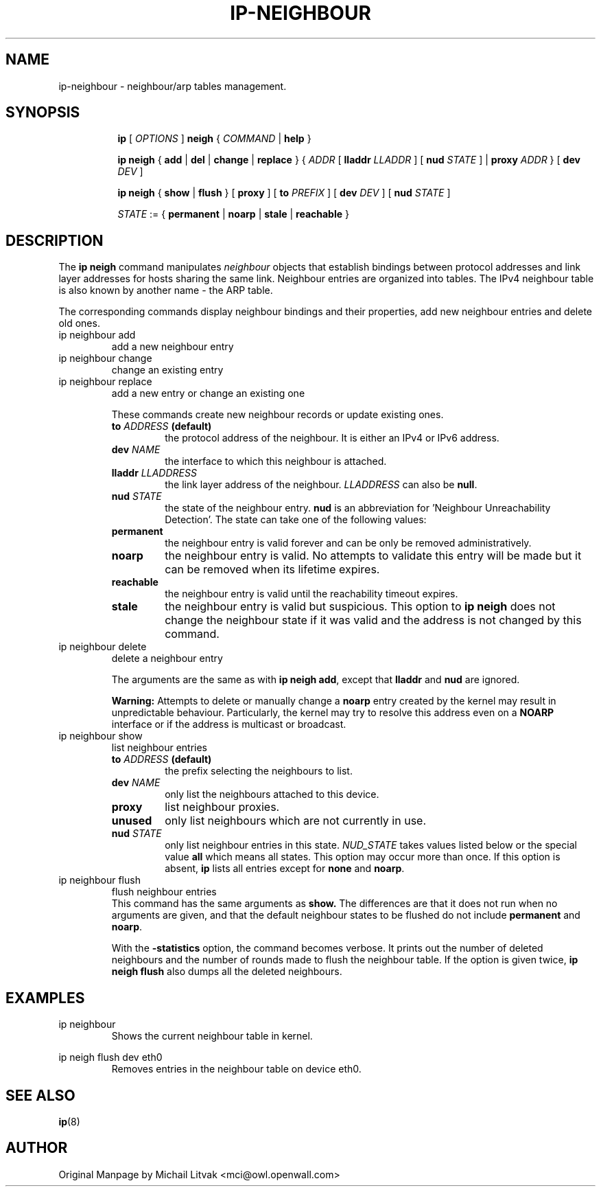 .TH IP\-NEIGHBOUR 8 "20 Dec 2011" "iproute2" "Linux"
.SH "NAME"
ip-neighbour \- neighbour/arp tables management.
.SH "SYNOPSIS"
.sp
.ad l
.in +8
.ti -8
.B ip
.RI "[ " OPTIONS " ]"
.B neigh
.RI " { " COMMAND " | "
.BR help " }"
.sp

.ti -8
.BR "ip neigh" " { " add " | " del " | " change " | " replace " } { "
.IR ADDR " [ "
.B  lladdr
.IR LLADDR " ] [ "
.B nud
.IR STATE " ] |"
.B proxy
.IR ADDR " } [ "
.B  dev
.IR DEV " ]"

.ti -8
.BR "ip neigh" " { " show " | " flush " } [ " proxy " ] [ " to
.IR PREFIX " ] [ "
.B  dev
.IR DEV " ] [ "
.B  nud
.IR STATE " ]"

.ti -8
.IR STATE " := {"
.BR permanent " | " noarp " | " stale " | " reachable " }"

.SH DESCRIPTION
The
.B ip neigh
command manipulates
.I neighbour
objects that establish bindings between protocol addresses and
link layer addresses for hosts sharing the same link.
Neighbour entries are organized into tables. The IPv4 neighbour table
is also known by another name - the ARP table.

.P
The corresponding commands display neighbour bindings
and their properties, add new neighbour entries and delete old ones.

.TP
ip neighbour add
add a new neighbour entry
.TP
ip neighbour change
change an existing entry
.TP
ip neighbour replace
add a new entry or change an existing one
.RS
.PP
These commands create new neighbour records or update existing ones.

.TP
.BI to " ADDRESS " (default)
the protocol address of the neighbour. It is either an IPv4 or IPv6 address.

.TP
.BI dev " NAME"
the interface to which this neighbour is attached.

.TP
.BI lladdr " LLADDRESS"
the link layer address of the neighbour.
.I LLADDRESS
can also be
.BR "null" .

.TP
.BI nud " STATE"
the state of the neighbour entry.
.B nud
is an abbreviation for 'Neighbour Unreachability Detection'.
The state can take one of the following values:

.TP
.B permanent
the neighbour entry is valid forever and can be only
be removed administratively.
.TP
.B noarp
the neighbour entry is valid. No attempts to validate
this entry will be made but it can be removed when its lifetime expires.
.TP
.B reachable
the neighbour entry is valid until the reachability
timeout expires.
.TP
.B stale
the neighbour entry is valid but suspicious.
This option to
.B ip neigh
does not change the neighbour state if it was valid and the address
is not changed by this command.
.RE

.TP
ip neighbour delete
delete a neighbour entry
.RS
.PP
The arguments are the same as with
.BR "ip neigh add" ,
except that
.B lladdr
and
.B nud
are ignored.

.PP
.B Warning:
Attempts to delete or manually change a
.B noarp
entry created by the kernel may result in unpredictable behaviour.
Particularly, the kernel may try to resolve this address even
on a
.B NOARP
interface or if the address is multicast or broadcast.
.RE

.TP
ip neighbour show
list neighbour entries
.RS
.TP
.BI to " ADDRESS " (default)
the prefix selecting the neighbours to list.

.TP
.BI dev " NAME"
only list the neighbours attached to this device.

.TP
.BI proxy
list neighbour proxies.

.TP
.B unused
only list neighbours which are not currently in use.

.TP
.BI nud " STATE"
only list neighbour entries in this state.
.I NUD_STATE
takes values listed below or the special value
.B all
which means all states. This option may occur more than once.
If this option is absent,
.B ip
lists all entries except for
.B none
and
.BR "noarp" .
.RE

.TP
ip neighbour flush
flush neighbour entries
.RS
This command has the same arguments as
.B show.
The differences are that it does not run when no arguments are given,
and that the default neighbour states to be flushed do not include
.B permanent
and
.BR "noarp" .

.PP
With the
.B -statistics
option, the command becomes verbose. It prints out the number of
deleted neighbours and the number of rounds made to flush the
neighbour table. If the option is given
twice,
.B ip neigh flush
also dumps all the deleted neighbours.
.RE

.SH EXAMPLES
.PP
ip neighbour
.RS
Shows the current neighbour table in kernel.
.RE
.PP
ip neigh flush dev eth0
.RS
Removes entries in the neighbour table on device eth0.
.RE

.SH SEE ALSO
.br
.BR ip (8)

.SH AUTHOR
Original Manpage by Michail Litvak <mci@owl.openwall.com>
